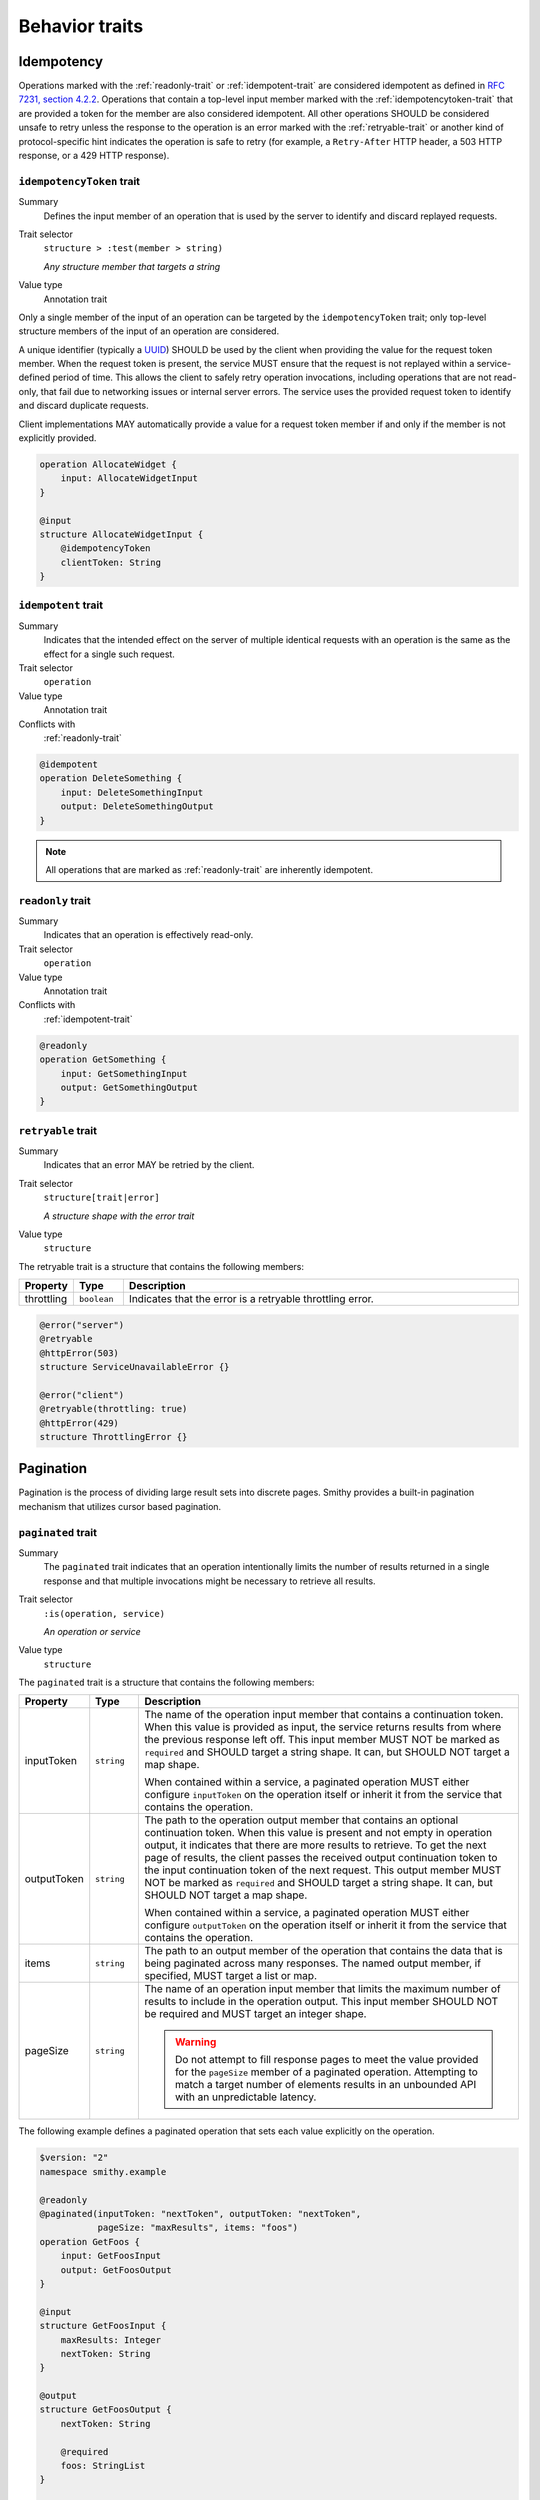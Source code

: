 ---------------
Behavior traits
---------------

Idempotency
===========

Operations marked with the :ref:`readonly-trait` or :ref:`idempotent-trait`
are considered idempotent as defined in `RFC 7231, section 4.2.2`_. Operations
that contain a top-level input member marked with the :ref:`idempotencytoken-trait`
that are provided a token for the member are also considered idempotent. All
other operations SHOULD be considered unsafe to retry unless the response to
the operation is an error marked with the :ref:`retryable-trait` or another
kind of protocol-specific hint indicates the operation is safe to retry
(for example, a ``Retry-After`` HTTP header, a 503 HTTP response, or a
429 HTTP response).


.. smithy-trait:: smithy.api#idempotencyToken
.. _idempotencyToken-trait:

``idempotencyToken`` trait
--------------------------

Summary
    Defines the input member of an operation that is used by the server to
    identify and discard replayed requests.
Trait selector
    ``structure > :test(member > string)``

    *Any structure member that targets a string*
Value type
    Annotation trait

Only a single member of the input of an operation can be targeted by the
``idempotencyToken`` trait; only top-level structure members of the input of an
operation are considered.

A unique identifier (typically a UUID_) SHOULD be used by the client when
providing the value for the request token member. When the request token is
present, the service MUST ensure that the request is not replayed within a
service-defined period of time. This allows the client to safely retry
operation invocations, including operations that are not read-only, that fail
due to networking issues or internal server errors. The service uses the
provided request token to identify and discard duplicate requests.

Client implementations MAY automatically provide a value for a request token
member if and only if the member is not explicitly provided.

.. code-block:: smithy

    operation AllocateWidget {
        input: AllocateWidgetInput
    }

    @input
    structure AllocateWidgetInput {
        @idempotencyToken
        clientToken: String
    }


.. smithy-trait:: smithy.api#idempotent
.. _idempotent-trait:

``idempotent`` trait
--------------------

Summary
    Indicates that the intended effect on the server of multiple identical
    requests with an operation is the same as the effect for a single such
    request.
Trait selector
    ``operation``
Value type
    Annotation trait
Conflicts with
    :ref:`readonly-trait`

.. code-block:: smithy

    @idempotent
    operation DeleteSomething {
        input: DeleteSomethingInput
        output: DeleteSomethingOutput
    }

.. note::

    All operations that are marked as :ref:`readonly-trait` are inherently
    idempotent.


.. smithy-trait:: smithy.api#readonly
.. _readonly-trait:

``readonly`` trait
------------------

Summary
    Indicates that an operation is effectively read-only.
Trait selector
    ``operation``
Value type
    Annotation trait
Conflicts with
    :ref:`idempotent-trait`

.. code-block:: smithy

    @readonly
    operation GetSomething {
        input: GetSomethingInput
        output: GetSomethingOutput
    }


.. smithy-trait:: smithy.api#retryable
.. _retryable-trait:

``retryable`` trait
-------------------

Summary
    Indicates that an error MAY be retried by the client.
Trait selector
    ``structure[trait|error]``

    *A structure shape with the error trait*
Value type
    ``structure``

The retryable trait is a structure that contains the following members:

.. list-table::
    :header-rows: 1
    :widths: 10 10 80

    * - Property
      - Type
      - Description
    * - throttling
      - ``boolean``
      - Indicates that the error is a retryable throttling error.

.. code-block:: smithy

    @error("server")
    @retryable
    @httpError(503)
    structure ServiceUnavailableError {}

    @error("client")
    @retryable(throttling: true)
    @httpError(429)
    structure ThrottlingError {}


.. _pagination:

Pagination
==========

Pagination is the process of dividing large result sets into discrete
pages. Smithy provides a built-in pagination mechanism that utilizes
cursor based pagination.


.. smithy-trait:: smithy.api#paginated
.. _paginated-trait:

``paginated`` trait
-------------------

Summary
    The ``paginated`` trait indicates that an operation intentionally limits
    the number of results returned in a single response and that multiple
    invocations might be necessary to retrieve all results.
Trait selector
    ``:is(operation, service)``

    *An operation or service*
Value type
    ``structure``

The ``paginated`` trait is a structure that contains the following members:

.. list-table::
    :header-rows: 1
    :widths: 10 10 80

    * - Property
      - Type
      - Description
    * - inputToken
      - ``string``
      - The name of the operation input member that contains a continuation
        token. When this value is provided as input, the service returns
        results from where the previous response left off. This input member
        MUST NOT be marked as ``required`` and SHOULD target a string shape.
        It can, but SHOULD NOT target a map shape.

        When contained within a service, a paginated operation MUST either
        configure ``inputToken`` on the operation itself or inherit it from
        the service that contains the operation.
    * - outputToken
      - ``string``
      - The path to the operation output member that contains an optional
        continuation token. When this value is present and not empty in
        operation output, it indicates that there are more results to retrieve.
        To get the next page of results, the client passes the received output
        continuation token to the input continuation token of the next request.
        This output member MUST NOT be marked as ``required`` and SHOULD target
        a string shape. It can, but SHOULD NOT target a map shape.

        When contained within a service, a paginated operation MUST either
        configure ``outputToken`` on the operation itself or inherit it from
        the service that contains the operation.
    * - items
      - ``string``
      - The path to an output member of the operation that contains
        the data that is being paginated across many responses. The named
        output member, if specified, MUST target a list or map.
    * - pageSize
      - ``string``
      - The name of an operation input member that limits the maximum number
        of results to include in the operation output. This input member
        SHOULD NOT be required and MUST target an integer shape.

        .. warning::

            Do not attempt to fill response pages to meet the value provided
            for the ``pageSize`` member of a paginated operation. Attempting to
            match a target number of elements results in an unbounded API with
            an unpredictable latency.

The following example defines a paginated operation that sets each value
explicitly on the operation.

.. code-block:: smithy

    $version: "2"
    namespace smithy.example

    @readonly
    @paginated(inputToken: "nextToken", outputToken: "nextToken",
               pageSize: "maxResults", items: "foos")
    operation GetFoos {
        input: GetFoosInput
        output: GetFoosOutput
    }

    @input
    structure GetFoosInput {
        maxResults: Integer
        nextToken: String
    }

    @output
    structure GetFoosOutput {
        nextToken: String

        @required
        foos: StringList
    }

    list StringList {
        member: String
    }

Attaching the ``paginated`` trait to a service provides default pagination
configuration settings to all operations bound within the closure of the
service. Pagination settings configured on an operation override any inherited
service setting.

The following example defines a paginated operation that inherits some
settings from a service.

.. code-block:: smithy

    $version: "2"
    namespace smithy.example

    @paginated(inputToken: "nextToken", outputToken: "nextToken",
                pageSize: "maxResults")
    service Example {
        version: "2019-06-27"
        operations: [GetFoos]
    }

    @readonly @paginated(items: "foos")
    operation GetFoos {
        input: GetFoosInput
        output: GetFoosOutput
    }

The values for ``outputToken`` and ``items`` are paths. :dfn:`Paths` are a series of
identifiers separated by dots (``.``) where each identifier represents a
member name in a structure. The first member name MUST correspond to a member
of the output structure and each subsequent member name MUST correspond to a
member in the previously referenced structure. Paths MUST adhere to the
following ABNF.

.. productionlist:: smithy
    path    :`Identifier` *("." `Identifier`)

The following example defines a paginated operation which uses a result
wrapper where the output token and items are referenced by paths.

.. code-block:: smithy

    $version: "2"
    namespace smithy.example

    @readonly
    @paginated(inputToken: "nextToken", outputToken: "result.nextToken",
               pageSize: "maxResults", items: "result.foos")
    operation GetFoos {
        input: GetFoosInput,
        output: GetFoosOutput
    }

    @input
    structure GetFoosInput {
        maxResults: Integer,
        nextToken: String
    }

    @output
    structure GetFoosOutput {
        @required
        result: ResultWrapper
    }

    structure ResultWrapper {
        nextToken: String,

        @required
        foos: StringList,
    }

    list StringList {
        member: String
    }


Pagination Behavior
-------------------

#. If an operation returns a naturally size-limited subset of data
   (e.g., a top-ten list of users sorted by rank), then the operation
   SHOULD NOT be paginated.

#. Only one list or map per operation can be paginated.

#. Paginated responses SHOULD NOT return the same item of a paginated result
   set more than once.

#. Services SHOULD NOT return items in a paginated result set that have been
   deleted during the pagination process, but before reaching the relevant
   page.

#. Services MAY include newly created items in a paginated result set on a
   not yet seen page. If pagination is ordered and newly created items are
   returned, then newly created items MUST appear in order on the appropriate
   page.


Client behavior
---------------

Smithy clients SHOULD provide abstractions that can be used to automatically
iterate over paginated responses. The following steps describe the process a
client MUST follow when iterating over paginated API calls:

#. Send the initial request to a paginated operation. This request MAY
   include input parameters that are used to influence the starting point
   at which pagination occurs.

#. If the received response does not contain a continuation token in the
   referenced ``outputToken`` member (either the member is not set or is set to
   an empty value), then there are no more results to retrieve and the process
   is complete.

#. If there is a continuation token in the referenced ``outputToken`` member
   of the response, then the client sends a subsequent request using the same
   input parameters as the original call, but including the last received
   continuation token. Clients are free to change the designated ``pageSize``
   input parameter at this step as needed.

#. If a client receives an identical continuation token from a service in back
   to back calls, then the client MAY choose to stop sending requests. This
   scenario implies a "tail" style API operation where clients are running in
   an infinite loop to send requests to a service in order to retrieve results
   as they are available.

#. Return to step 2.


Continuation tokens
-------------------

The ``paginated`` trait indicates that an operation utilizes cursor-based
pagination. When a paginated operation truncates its output, it MUST return a
continuation token in the operation output that can be used to get the next
page of results. This token can then be provided along with the original input
to request additional results from the operation.

#. **Continuation tokens SHOULD be opaque.**

   Plain text continuation tokens inappropriately expose implementation details
   to the client, resulting in consumers building systems that manually
   construct continuation tokens. Making backwards compatible changes to a
   plain text continuation token format is extremely hard to manage.

#. **Continuation tokens SHOULD be versioned.**

   The parameters and context needed to paginate an API call can evolve over
   time. To future-proof these APIs, services SHOULD include some kind of
   version identifier in their continuation tokens. Once the version identifier
   of a token is recognized, a service will then know the appropriate operation
   for decoding and returning the next response for a paginated request.

#. **Continuation tokens SHOULD expire after a period of time.**

   Continuation tokens SHOULD expire after a short period of time (e.g., 24
   hours is a reasonable default for many services). This allows services
   to quickly phase out deprecated continuation token formats, and helps to set
   the expectation that continuation tokens are ephemeral and MUST NOT be used
   after extended periods of time. Services MUST reject a request with a client
   error when a client uses an expired continuation token.

#. **Continuation tokens MUST be bound to a fixed set of filtering parameters.**

   Services MUST reject a request that changes filtering input parameters while
   paging through responses. Services MUST require clients to send the same
   filtering request parameters used in the initial pagination request to all
   subsequent pagination requests.

   :dfn:`Filtering parameters` are defined as parameters that remove certain
   elements from appearing in the result set of a paginated API call. Filtering
   parameters do not influence the presentation of results (e.g., the
   designated ``pageSize`` input parameter partitions a result set into smaller
   subsets but does not change the sum of the parts). Services MUST allow
   clients to change presentation based parameters while paginating through a
   result set.

#. **Continuation tokens MUST NOT influence authorization.**

   A service MUST NOT evaluate authorization differently depending on the
   presence, absence, or contents of a continuation token.


Backward compatibility
----------------------

Many tools use the ``paginated`` trait to expose additional functionality to
things like generated code. To support these use cases, the following changes
to the ``paginated`` trait are considered backward incompatible:

1. Removing the ``paginated`` trait.
2. Adding, removing, or changing the ``inputToken``, ``outputToken``, or
   ``items`` members.
3. Removing or changing the ``pageSize`` member.

The following changes are considered backward compatible:

1. Adding the ``paginated`` trait to an existing operation.
2. Adding the ``pageSize`` member to an existing ``paginated`` trait.

.. _UUID: https://tools.ietf.org/html/rfc4122
.. _RFC 7231, section 4.2.2: https://datatracker.ietf.org/doc/html/rfc7231#section-4.2.2

